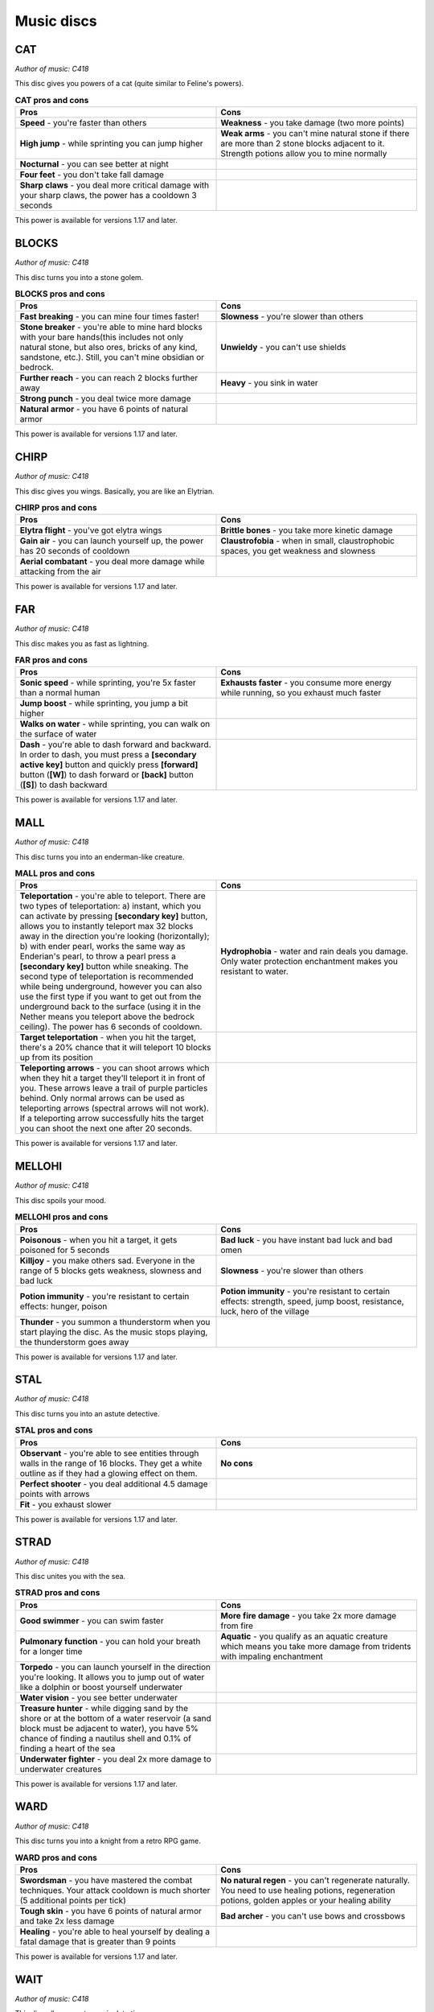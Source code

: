 Music discs
===========

CAT
---

*Author of music: C418*

This disc gives you powers of a cat (quite similar to Feline's powers).

.. image:: ../../../img/art/Cat.png
  :width: 400
  :alt: Cat.png
  :align: center

.. tabularcolumns:: p{0.5\linewidth}p{0.5\linewidth}
.. list-table:: **CAT pros and cons**
   :name: cat-powers
   :widths: 1, 1
   :class: longtable
   :header-rows: 1
   :align: center
   
   * - **Pros**
     - **Cons**
   * - **Speed** - you're faster than others
     - **Weakness** - you take damage (two more points)
   * - **High jump** - while sprinting you can jump higher
     - **Weak arms** - you can't mine natural stone if there are more than 2 stone blocks adjacent to it. Strength potions allow you to mine normally
   * - **Nocturnal** - you can see better at night
     -
   * - **Four feet** - you don't take fall damage
     - 
   * - **Sharp claws** - you deal more critical damage with your sharp claws, the power has a cooldown 3 seconds
     -

This power is available for versions 1.17 and later.

BLOCKS
------

*Author of music: C418*

This disc turns you into a stone golem.

.. image:: ../../../img/art/Blocks.png
  :width: 400
  :alt: Blocks.png
  :align: center

.. tabularcolumns:: p{0.5\linewidth}p{0.5\linewidth}
.. list-table:: **BLOCKS pros and cons**
   :name: blocks-powers
   :widths: 1, 1
   :class: longtable
   :header-rows: 1
   :align: center
   
   * - **Pros**
     - **Cons**
   * - **Fast breaking** - you can mine four times faster!
     - **Slowness** - you're slower than others
   * - **Stone breaker** - you're able to mine hard blocks with your bare hands(this includes not only natural stone, but also ores, bricks of any kind, sandstone, etc.). Still, you can't mine obsidian or bedrock.
     - **Unwieldy** - you can't use shields
   * - **Further reach** - you can reach 2 blocks further away
     - **Heavy** - you sink in water
   * - **Strong punch** - you deal twice more damage
     - 
   * - **Natural armor** - you have 6 points of natural armor
     -

This power is available for versions 1.17 and later.

CHIRP
-----

*Author of music: C418*

This disc gives you wings. Basically, you are like an Elytrian.

.. image:: ../../../img/art/Chirp.png
  :width: 400
  :alt: Chirp.png
  :align: center

.. tabularcolumns:: p{0.5\linewidth}p{0.5\linewidth}
.. list-table:: **CHIRP pros and cons**
   :name: chirp-powers
   :widths: 1, 1
   :class: longtable
   :header-rows: 1
   :align: center
   
   * - **Pros**
     - **Cons**
   * - **Elytra flight** - you've got elytra wings
     - **Brittle bones** - you take more kinetic damage
   * - **Gain air** - you can launch yourself up, the power has 20 seconds of cooldown
     - **Claustrofobia** - when in small, claustrophobic spaces, you get weakness and slowness
   * - **Aerial combatant** - you deal more damage while attacking from the air
     - 

This power is available for versions 1.17 and later.

FAR
---

*Author of music: C418*

This disc makes you as fast as lightning.

.. image:: ../../../img/art/Far.png
  :width: 400
  :alt: Far.png
  :align: center

.. tabularcolumns:: p{0.5\linewidth}p{0.5\linewidth}
.. list-table:: **FAR pros and cons**
   :name: far-powers
   :widths: 1, 1
   :class: longtable
   :header-rows: 1
   :align: center
   
   * - **Pros**
     - **Cons**
   * - **Sonic speed** - while sprinting, you're 5x faster than a normal human
     - **Exhausts faster** - you consume more energy while running, so you exhaust much faster
   * - **Jump boost** - while sprinting, you jump a bit higher
     - 
   * - **Walks on water** - while sprinting, you can walk on the surface of water
     - 
   * - **Dash** - you're able to dash forward and backward. In order to dash, you must press a **[secondary active key]** button and quickly press **[forward]** button (**[W]**) to dash forward or **[back]** button (**[S]**) to dash backward
     - 

This power is available for versions 1.17 and later.

MALL
----

*Author of music: C418*

This disc turns you into an enderman-like creature.

.. tabularcolumns:: p{0.5\linewidth}p{0.5\linewidth}
.. list-table:: **MALL pros and cons**
   :name: mall-powers
   :widths: 1, 1
   :class: longtable
   :header-rows: 1
   :align: center
   
   * - **Pros**
     - **Cons**
   * - **Teleportation** - you're able to teleport. There are two types of teleportation: a) instant, which you can activate by pressing **[secondary key]** button, allows you to instantly teleport max 32 blocks away in the direction you're looking (horizontally); b) with ender pearl, works the same way as Enderian's pearl, to throw a pearl press a **[secondary key]** button while sneaking. The second type of teleportation is recommended while being underground, however you can also use the first type if you want to get out from the underground back to the surface (using it in the Nether means you teleport above the bedrock ceiling). The power has 6 seconds of cooldown.
     - **Hydrophobia** - water and rain deals you damage. Only water protection enchantment makes you resistant to water.
   * - **Target teleportation** - when you hit the target, there's a 20% chance that it will teleport 10 blocks up from its position
     - 
   * - **Teleporting arrows** - you can shoot arrows which when they hit a target they'll teleport it in front of you. These arrows leave a trail of purple particles behind. Only normal arrows can be used as teleporting arrows (spectral arrows will not work). If a teleporting arrow successfully hits the target you can shoot the next one after 20 seconds.
     - 

This power is available for versions 1.17 and later.

MELLOHI
-------

*Author of music: C418*

This disc spoils your mood.

.. tabularcolumns:: p{0.5\linewidth}p{0.5\linewidth}
.. list-table:: **MELLOHI pros and cons**
   :name: mellohi-powers
   :widths: 1, 1
   :class: longtable
   :header-rows: 1
   :align: center
   
   * - **Pros**
     - **Cons**
   * - **Poisonous** - when you hit a target, it gets poisoned for 5 seconds
     - **Bad luck** - you have instant bad luck and bad omen
   * - **Killjoy** - you make others sad. Everyone in the range of 5 blocks gets weakness, slowness and bad luck
     - **Slowness** - you're slower than others
   * - **Potion immunity** - you're resistant to certain effects: hunger, poison
     - **Potion immunity** - you're resistant to certain effects: strength, speed, jump boost, resistance, luck, hero of the village
   * - **Thunder** - you summon a thunderstorm when you start playing the disc. As the music stops playing, the thunderstorm goes away
     - 

This power is available for versions 1.17 and later.

STAL
----

*Author of music: C418*

This disc turns you into an astute detective.

.. tabularcolumns:: p{0.5\linewidth}p{0.5\linewidth}
.. list-table:: **STAL pros and cons**
   :name: stal-powers
   :widths: 1, 1
   :class: longtable
   :header-rows: 1
   :align: center
   
   * - **Pros**
     - **Cons**
   * - **Observant** - you're able to see entities through walls in the range of 16 blocks. They get a white outline as if they had a glowing effect on them.
     - **No cons**
   * - **Perfect shooter** - you deal additional 4.5 damage points with arrows
     - 
   * - **Fit** - you exhaust slower
     - 

This power is available for versions 1.17 and later.

STRAD
-----

*Author of music: C418*

This disc unites you with the sea.

.. tabularcolumns:: p{0.5\linewidth}p{0.5\linewidth}
.. list-table:: **STRAD pros and cons**
   :name: strad-powers
   :widths: 1, 1
   :class: longtable
   :header-rows: 1
   :align: center
   
   * - **Pros**
     - **Cons**
   * - **Good swimmer** - you can swim faster
     - **More fire damage** - you take 2x more damage from fire
   * - **Pulmonary function** - you can hold your breath for a longer time
     - **Aquatic** - you qualify as an aquatic creature which means you take more damage from tridents with impaling enchantment
   * - **Torpedo** - you can launch yourself in the direction you're looking. It allows you to jump out of water like a dolphin or boost yourself underwater
     - 
   * - **Water vision** - you see better underwater
     -
   * - **Treasure hunter** - while digging sand by the shore or at the bottom of a water reservoir (a sand block must be adjacent to water), you have 5% chance of finding a nautilus shell and 0.1% of finding a heart of the sea
     - 
   * - **Underwater fighter** - you deal 2x more damage to underwater creatures
     -

This power is available for versions 1.17 and later.

WARD
----

*Author of music: C418*

This disc turns you into a knight from a retro RPG game.

.. tabularcolumns:: p{0.5\linewidth}p{0.5\linewidth}
.. list-table:: **WARD pros and cons**
   :name: ward-powers
   :widths: 1, 1
   :class: longtable
   :header-rows: 1
   :align: center
   
   * - **Pros**
     - **Cons**
   * - **Swordsman** - you have mastered the combat techniques. Your attack cooldown is much shorter (5 additional points per tick)
     - **No natural regen** - you can't regenerate naturally. You need to use healing potions, regeneration potions, golden apples or your healing ability
   * - **Tough skin** - you have 6 points of natural armor and take 2x less damage
     - **Bad archer** - you can't use bows and crossbows
   * - **Healing** - you're able to heal yourself by dealing a fatal damage that is greater than 9 points
     - 

This power is available for versions 1.17 and later.

WAIT
----

*Author of music: C418*

This disc allows you to manipulate time.

.. tabularcolumns:: p{0.5\linewidth}p{0.5\linewidth}
.. list-table:: **WAIT pros and cons**
   :name: wait-powers
   :widths: 1, 1
   :class: longtable
   :header-rows: 1
   :align: center
   
   * - **Pros**
     - **Cons**
   * - **Time bubble** - you can slow down time. Entities in the range of 16 blocks (except you) will move 2x slower. To do this, press the **[secondary key]** button
     - **Insomnia** - you are unable to sleep
   * - **Back in time** - you can go 10 seconds back in time. First you need to press the **[secondary key]** button while crouching to set up the timer. When 10 seconds pass, you will teleport back to the place you were 10 seconds earlier
     -
   * - **Time travel** - you can accelerate the time. This means the daylight cycle will be faster, trees and crops will grow quickly, copper blocks will oxidise in a matter of seconds, etc. In order to do this you must hold a clock in your hand
     -

This power is available for versions 1.17 and later.

PIGSTEP
-------

*Author of music: Lena Raine*

This disc changes you into a creature from the Nether.

.. tabularcolumns:: p{0.5\linewidth}p{0.5\linewidth}
.. list-table:: **PIGSTEP pros and cons**
   :name: pigstep-powers
   :widths: 1, 1
   :class: longtable
   :header-rows: 1
   :align: center
   
   * - **Pros**
     - **Cons**
   * - **Fire immunity** - you don't take fire damage
     - **Hydrophobia** - water and rain deals you damage. Only water protection enchantment makes you resistant to water
   * - **Fireball** - use the **[secondary key]** to shoot a fireball
     -
   * - **Lava swimmer** - you're able to swim fast in lava. You can also see better in lava
     -

This power is available for versions 1.17 and later.

OTHERSIDE
---------

*Author of music: Lena Raine*

This disc teleports you to a new dimension: Otherside. It's the origin place of all Melomanians.

.. tabularcolumns:: p{0.5\linewidth}p{0.5\linewidth}
.. list-table:: **PIGSTEP pros and cons**
   :name: pigstep-powers
   :widths: 1, 1
   :class: longtable
   :header-rows: 1
   :align: center
   
   * - **Pros**
     - **Cons**
   * - **Enter Otherside** - when you play this disc using **[Primary key]** you are taken to the Otherside. As the disc stops playing you go back to the Overworld
     - **No cons**

You can read more about Otherside dimension in Otherside section.

This power is available for versions 1.18 and later.

RELIC
-----

*Author of music: Aaron Cherof*

This disc summons the spirit of an ancient traveler and shaman, which possesses you.

.. tabularcolumns:: p{0.5\linewidth}p{0.5\linewidth}
.. list-table:: **RELIC pros and cons**
   :name: relic-powers
   :widths: 1, 1
   :class: longtable
   :header-rows: 1
   :align: center
   
   * - **Pros**
     - **Cons**
   * - **Precious treasure** - you have a higher chance of getting better loot from chests and suspicious sand/gravel
     - **Blurry vision** - your connection with the shaman from the past allows him to see your present days (he can see the future). Unfortunately,  his vision is very blurry and you also can't see very well
   * - **Discount** - you get discounts from villagers, as you are a respected trader. You have “Hero of the village IV”. However, if you have “Bad omen” on you, you don't get discounts
     - **Arch nemesis** - in the past, the shaman was a nemesis of illagers. You get 2x more damage from illagers
   * - **Pharaoh's curse** - you can cast a spell of Pharaoh's curse on other players within a distance of 10 blocks. The curse causes nausea for 40 seconds
     - 
   * - **Pitcher plant trap** - you can trap an opponent inside a pitcher plant. Hold a pitcher pod in your hand and right click on the opponent. It will be trapped inside a pitcher plant and get poisoned. You can free someone from the trap by destroying a pitcher plant
     -

This power is available for versions 1.20 and later.

CREATOR
-------

*Author of music: Lena Raine*

**Coming soon in version 1.21**

CREATOR (MUSIC BOX)
-------------------

*Author of music: Lena Raine*

**Coming soon in version 1.21**

PRECIPICE
---------

*Author of music: Aaron Cherof*

**Coming soon in version 1.21**

13 
---

*Author of music: C418*

This disc turns you into a ghost

.. tabularcolumns:: p{0.5\linewidth}p{0.5\linewidth}
.. list-table:: **13 pros and cons**
   :name: thirteen-powers
   :widths: 1, 1
   :class: longtable
   :header-rows: 1
   :align: center
   
   * - **Pros**
     - **Cons**
   * - **Invisibility** - other players cannot see you. You can only be seen when you materialize
     - **Susceptible to potion effects** - negative effects (instant damage, poison, slowness, weakness, blindness, unluck, wither) materialise you. This means that others can see you and can hit you. When the effect is over, you turn back into a ghost
   * - **Possess** - you can possess mobs (exception: boss mobs like wither or ender dragon, other players, warden). To do that, stand close to a mob you want to possess and press the **[secondary key]** button. To leave the mob's body press the **[secondary key]** button again. If you possess the body of a flying mob, you will be able to fly. You can't possess mobs when you are material
     - **Immaterial** - you can't harm anybody when you're immaterial. Only when you're in possession mode or you are material you can interact with other entities. You can't also eat, so you can't restore your hunger bar. However you don't exhaust yourself when immaterial
   * - **Phasing** - you can walk through almost all blocks (exceptions: bedrock, obsidian, crying obsidian, respawn anchor). When you are material or you possess a mob, you can't phase through blocks
     - 
   * - **Immortal** - you're invincible when not material. Nothing can kill you
     -

This power is available for versions 1.17 and later.

5  
---

*Author of music: Samuel Åberg*

This disc covers you in sculk.

.. tabularcolumns:: p{0.5\linewidth}p{0.5\linewidth}
.. list-table:: **5 pros and cons**
   :name: five-powers
   :widths: 1, 1
   :class: longtable
   :header-rows: 1
   :align: center
   
   * - **Pros**
     - **Cons**
   * - **Bonus xp** - you get 2x more xp when killing a mob
     - **Darkness** - you have darkness effect, but not for all the time. When the record has a short segment of calm, relaxing music, the effect wears off.
   * - **Sonic boom** - you can attack mobs and players from distance by releasing sonic boom. The range of sonic boom is 13 blocks and deals 10 points of damage. Because you're smaller than a Warden, sonic boom repulses you backwards, which might be problematic, but also has some advantages (for example you can rocket jump)
     - **Covered in sculk** - you can't wear a helmet, because your head is covered in sculk
   * - **Sculk spreading** - while holding an echo shard in your main hand you can spread sculk around you
     - 
   * - **No vibrations** - you emit no vibrations, which means sculk sensors and Wardens cannot detect you
     -
   * - **Warden's ally** - Wardens treat you like their friend as you are covered in sculk. They can't hurt you
     - 

This power is available for versions 1.19 and later.

11 
---

*Author of music: C418*

You don't want to know what this disc does. TRUST ME!

This power is available for versions 1.17 and later.